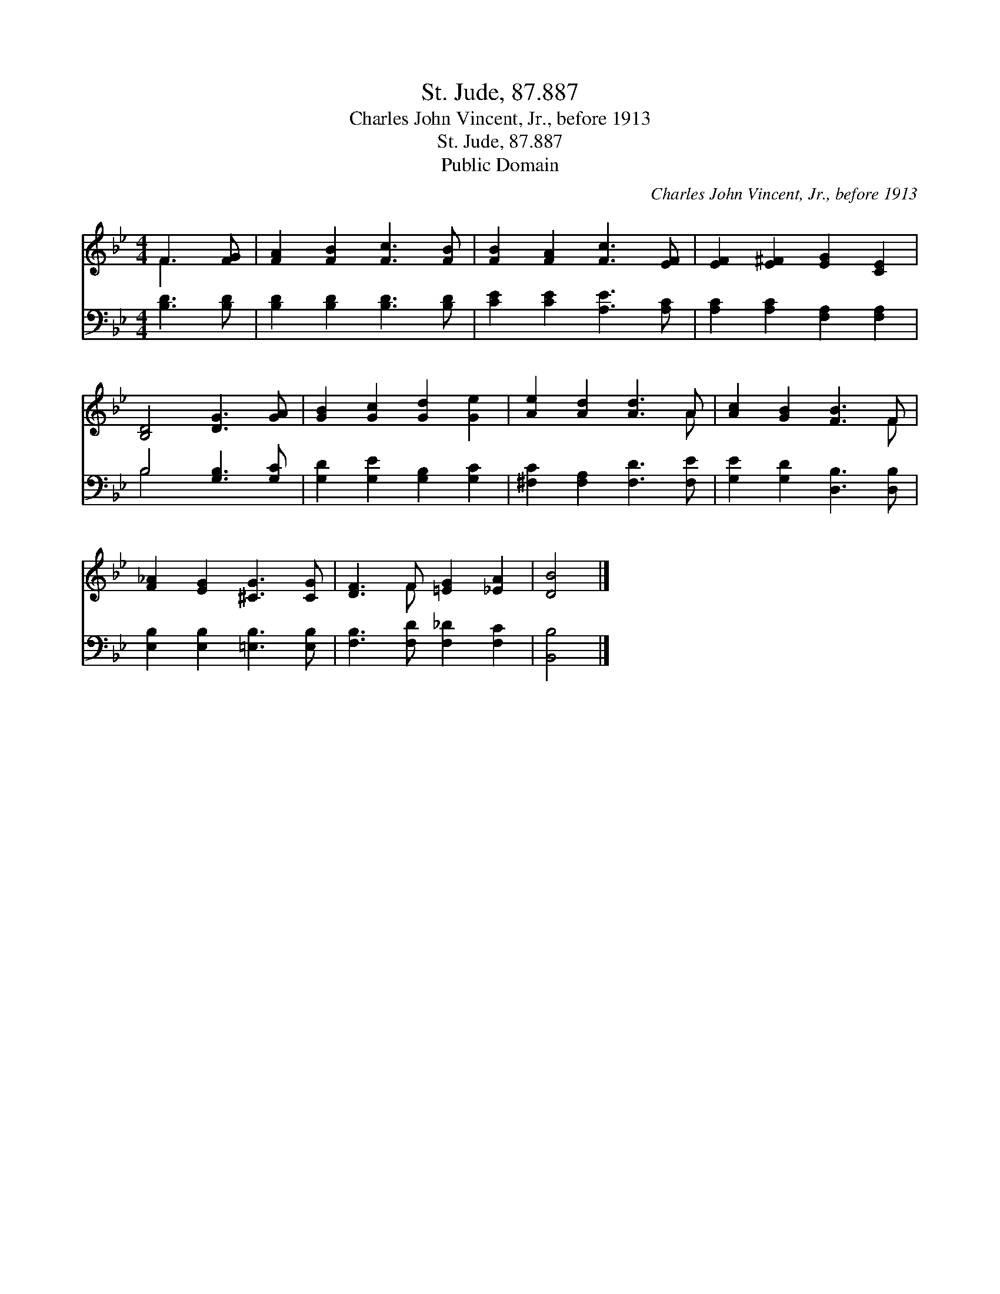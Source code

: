 X:1
T:St. Jude, 87.887
T:Charles John Vincent, Jr., before 1913
T:St. Jude, 87.887
T:Public Domain
C:Charles John Vincent, Jr., before 1913
Z:Public Domain
%%score ( 1 2 ) ( 3 4 )
L:1/8
M:4/4
K:Bb
V:1 treble 
V:2 treble 
V:3 bass 
V:4 bass 
V:1
 F3 [FG] | [FA]2 [FB]2 [Fc]3 [FB] | [FB]2 [FA]2 [Fc]3 [EF] | [EF]2 [E^F]2 [EG]2 [CE]2 | %4
 [B,D]4 [DG]3 [GA] | [GB]2 [Gc]2 [Gd]2 [Ge]2 | [Ae]2 [Ad]2 [Ad]3 A | [Ac]2 [GB]2 [FB]3 F | %8
 [F_A]2 [EG]2 [^CG]3 [CG] | [DF]3 F [=EG]2 [_EA]2 | [DB]4 |] %11
V:2
 F3 x | x8 | x8 | x8 | x8 | x8 | x7 A | x7 F | x8 | x3 F x4 | x4 |] %11
V:3
 [B,D]3 [B,D] | [B,D]2 [B,D]2 [B,D]3 [B,D] | [CE]2 [CE]2 [A,E]3 [A,C] | %3
 [A,C]2 [A,C]2 [F,A,]2 [F,A,]2 | B,4 [G,B,]3 [G,C] | [G,D]2 [G,E]2 [G,B,]2 [G,C]2 | %6
 [^F,C]2 [F,A,]2 [F,D]3 [F,E] | [G,E]2 [G,D]2 [D,B,]3 [D,B,] | [E,B,]2 [E,B,]2 [=E,B,]3 [E,B,] | %9
 [F,B,]3 [F,D] [F,_D]2 [F,C]2 | [B,,B,]4 |] %11
V:4
 x4 | x8 | x8 | x8 | B,4 x4 | x8 | x8 | x8 | x8 | x8 | x4 |] %11

